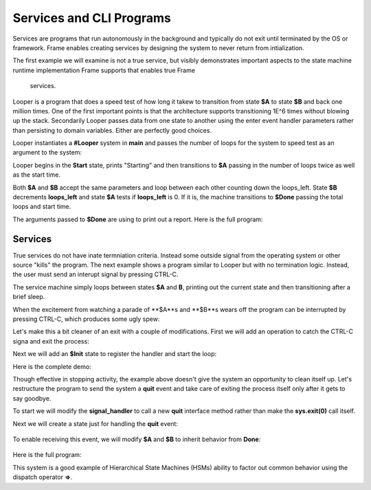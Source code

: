 Services and CLI Programs
==========


Services are programs that run autonomously in the background and typically do not exit 
until terminated by the OS or framework. Frame enables creating services by designing 
the system to never return 
from intialization. 

The first example we will examine is not a true service, but visibly demonstrates important 
aspects to the state machine runtime implementation Frame supports that enables true Frame 
 services.

Looper is a program that does a speed test of how long it takew to transition from state **$A** to state **$B** and back one million 
times. One of the first important points is that the architecture supports transitioning 
1E^6 times without blowing up the stack. Secondarily Looper passes data from one 
state to another using the enter event handler parameters rather than persisting to 
domain variables. Either are perfectly good choices. 

Looper instantiates a **#Looper** system in **main** and passes the number of loops 
for the system to speed test as an argument to the system: 

.. code-block::
    :caption: todo

    fn main {
        #Looper(>(1000000))
    }

    #Looper [>[loops]]
    ...

Looper begins in the **Start** state, prints "Starting" and then transitions to **$A** 
passing in the number of loops twice as well as the start time. 

.. code-block::
    :caption: todo

    -machine-

    $Start
        |>| [loops]
            print("Starting")
            -> (loops, loops, time.time()) $A ^

    $A 
        |>| [total_loops, loops_left, start]
    ...


.. code-block::
    :caption: todo

    $A 
        |>| [total_loops, loops_left, start]
            loops_left == 0  ? -> $Done(total_loops, start) ^ :|
            -> (total_loops, loops_left, start) $B ^
    
    $B
        |>| [total_loops, loops_left, start]
            loops_left = loops_left - 1
            -> (total_loops, loops_left, start) $A ^ 

Both **$A** and **$B** accept the same parameters and loop between each other 
counting down the loops_left. State **$B** decrements **loops_left** and 
state **$A** tests if **loops_left** is 0. If it is, the machine transitions 
to **$Done** passing the total loops and start time. 

.. code-block::
    :caption: todo

    $Done [total_loops, start]
        |>| 
            print("Done. Looped " + str(total_loops) + " times in ", end = " ") 
            print(str(time.time() - start) + " seconds.") ^

The arguments passed to **$Done** are using to print out a report. Here is the full 
program: 

.. code-block::
    :caption: Looper Speed Test Demo 

    `import time`

    fn main {
        #Looper(>(1000000))
    }

    #Looper [>[loops]]

    -machine-

    $Start
        |>| [loops]
            print("Starting")
            -> (loops, loops, time.time()) $A ^

    $A 
        |>| [total_loops, loops_left, start]
            loops_left == 0  ? -> $Done(total_loops, start) ^ :|
            -> (total_loops, loops_left, start) $B ^
    
    $B
        |>| [total_loops, loops_left, start]
            loops_left = loops_left - 1
            -> (total_loops, loops_left, start) $A ^  

    $Done [total_loops, start]
        |>| 
            print("Done. Looped " + str(total_loops) + " times in ", end = " ") 
            print(str(time.time() - start) + " seconds.") ^

    ##


.. code-block::
    :caption: Looper Speed Test Demo Output

    Starting
    Done. Looped 1000000 times in  5.543075799942017 seconds.

Services 
--------

True services do not have inate termniation criteria. Instead some outside signal from 
the operating system or other source "kills" the program. The next example shows 
a program similar to Looper but with no termination logic. Instead, the user must send 
an interupt signal by pressing CTRL-C. 

.. code-block::
    :caption: Service Machine Loop Demo
        
    `import time`

    fn main {
        #BasicService()
    }

    #BasicService

    -machine-

    $A 
        |>| 
            print("$A")
            time.sleep(.2)
            -> $B ^
    
    $B
        |>| 
            print("$B")
            time.sleep(.2)
            -> $A ^

    ##

The service machine simply loops between states **$A** and **B**, printing out the current state
and then transitioning after a brief sleep. 

.. code-block::
    :caption: Service Machine Loop Demo Output

    $A
    $B
    $A
    $B
    $A
    $B

When the excitement from watching a parade of **$A**s and **$B**s wears off the 
program can be interrupted by pressing CTRL-C, which produces some ugly spew:

.. code-block::
    :caption: Spew

    ^CTraceback (most recent call last):
    File "/home/main.py", line 114, in <module>
        main()
    File "/home/main.py", line 12, in main
        BasicService()
    File "/home/main.py", line 31, in __init__
        self.__kernel(frame_event)
    File "/home/main.py", line 77, in __kernel
        self.__router(FrameEvent(">", self.__compartment.enter_args))
    File "/home/main.py", line 93, in __router
        self.__basicservice_state_A(e)
    File "/home/main.py", line 41, in __basicservice_state_A
        time.sleep(.2)
    KeyboardInterrupt

Let's make this a bit cleaner of an exit with a couple of modifications. First we will 
add an operation to catch the CTRL-C signa and exit the process:

.. code-block::
    :caption: todo

    -operations-

    signal_handler[sig, frame] {
        sys.exit(0)
    }

Next we will add an **$Init** state to register the handler and start the loop: 

.. code-block::
    :caption: todo

    $Init 
        |>| 
            signal.signal(signal.SIGINT, #.signal_handler)
            -> $A ^

Here is the complete demo: 

.. code-block::
    :caption: todo

    `import time`
    `import signal`
    `import sys`

    fn main {
        #CleanExitService()
    }

    #CleanExitService

        -operations-

        signal_handler[sig, frame] {
            sys.exit(0)
        }

        -machine-

        $Init 
            |>| 
                signal.signal(signal.SIGINT, #.signal_handler)
                -> $A ^

        $A 
            |>| 
                print("$A")
                time.sleep(.2)
                -> $B ^
        
        $B
            |>| 
                print("$B")
                time.sleep(.2)
                -> $A ^

        ##

.. code-block::
    :caption: TODO RUN THIS ON ONLINEDBG

    $A
    $B
    $A
    $B
    $A
    ^CMarks-MacBook-Pro-2:test5 marktruluck$ 


Though effective in stopping activity, the example above doesn't give the system an 
opportunity to clean itself up. Let's restructure the program to send the system 
a **quit** event and take care of exiting the process itself only after it gets 
to say goodbye. 

To start we will modify the **signal_handler** to call a new **quit** interface method 
rather than make the **sys.exit(0)** call itself.

.. code-block::
    :caption: todo

        -operations-

        signal_handler[sig, frame] {
            quit()
        }

        -interface-

        quit 

Next we will create a state just for handling the **quit** event: 

 .. code-block::
    :caption: todo

        $Done 
            |quit|
                print("Goodbye!")
                sys.exit(0) ^

To enable receiving this event, we will modify **$A** and **$B** to inherit behavior from 
**Done**: 

 .. code-block::
    :caption: todo

        $A => $Done
            |>| 
                print("$A")
                time.sleep(.2)
                -> $B ^
        
        $B => $Done
            |>| 
                print("$B")
                time.sleep(.2)
                -> $A ^

Here is the full program: 

.. code-block::
    :caption: todo

    `import time`
    `import signal`
    `import sys`

    fn main {
        #SignalMachineService()
    }

    #SignalMachineService

        -operations-

        signal_handler[sig, frame] {
            quit()
        }

        -interface-

        quit 

        -machine-

        $Init 
            |>| 
                signal.signal(signal.SIGINT, #.signal_handler)
                -> $A ^

        $A => $Done
            |>| 
                print("$A")
                time.sleep(.2)
                -> $B ^
        
        $B => $Done
            |>| 
                print("$B")
                time.sleep(.2)
                -> $A ^
        
        $Done 
            |quit|
                print("Goodbye!")
                sys.exit(0) ^

        ##

This system is a good example of Hierarchical State Machines (HSMs) ability to factor out 
common behavior using the dispatch operator **=>**.
